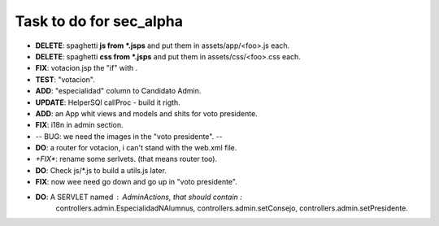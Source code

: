 Task to do for sec_alpha
========================

+ **DELETE**: spaghetti **js from *.jsps** and put them in assets/app/<foo>.js each.
+ **DELETE**: spaghetti **css from *.jsps** and put them in assets/css/<foo>.css each.
+ **FIX**: votacion.jsp the "if" with .
+ **TEST**: "votacion".
+ **ADD**: "especialidad" column to Candidato Admin.
+ **UPDATE**: HelperSQl callProc - build it rigth.
+ **ADD**: an App whit views and models and shits for voto presidente.
+ **FIX**: i18n in admin section.
+ -- BUG: we need the images in the "voto presidente". --
+ **DO**: a router for votacion, i can't stand with the web.xml file.
+ *+FIX**: rename some serlvets. (that means router too).
+ **DO**: Check js/*.js to build a utils.js later.
+ **FIX**: now wee need go down and go up in "voto presidente".
+ **DO**: A SERVLET named : AdminActions, that should contain :
        controllers.admin.EspecialidadNAlumnus, 
        controllers.admin.setConsejo, 
        controllers.admin.setPresidente.